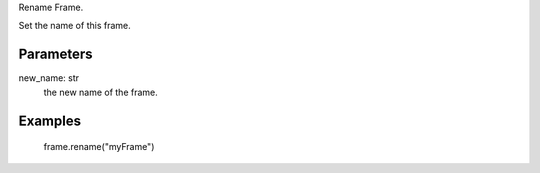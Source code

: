 Rename Frame.

Set the name of this frame.

Parameters
----------
new_name: str
  the new name of the frame.

Examples
--------
 frame.rename("myFrame")

